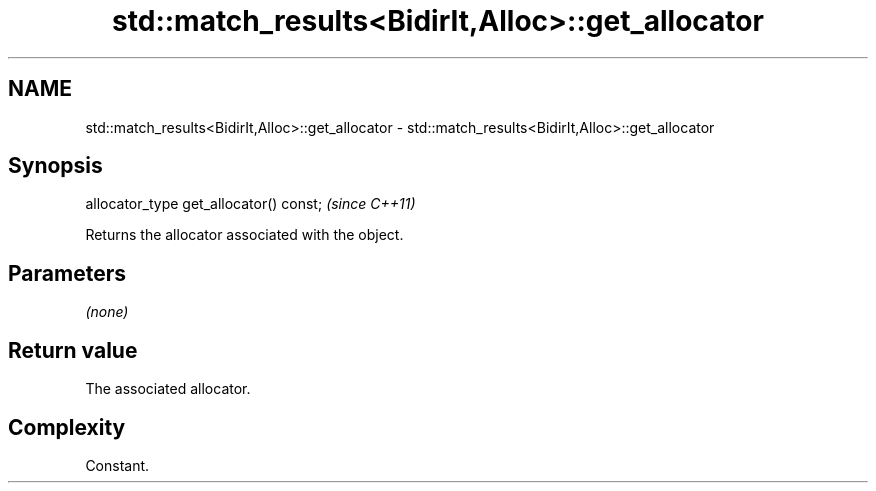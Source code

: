 .TH std::match_results<BidirIt,Alloc>::get_allocator 3 "2020.03.24" "http://cppreference.com" "C++ Standard Libary"
.SH NAME
std::match_results<BidirIt,Alloc>::get_allocator \- std::match_results<BidirIt,Alloc>::get_allocator

.SH Synopsis
   allocator_type get_allocator() const;  \fI(since C++11)\fP

   Returns the allocator associated with the object.

.SH Parameters

   \fI(none)\fP

.SH Return value

   The associated allocator.

.SH Complexity

   Constant.
